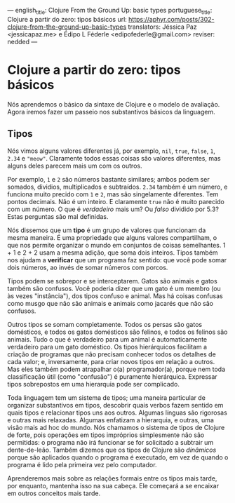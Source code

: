 ---
english_title: Clojure From the Ground Up: basic types
portuguese_title: Clojure a partir do zero: tipos básicos
url: https://aphyr.com/posts/302-clojure-from-the-ground-up-basic-types
translators: Jéssica Paz <jessicapaz.me> e Édipo L Féderle <edipofederle@gmail.com>
reviser: nedded
---

* Clojure a partir do zero: tipos básicos
Nós aprendemos o básico da sintaxe de Clojure e o modelo de avaliação. Agora iremos fazer um
passeio nos substantivos básicos da linguagem.

** Tipos
Nós vimos alguns valores diferentes já, por exemplo, =nil=, =true=, =false=, =1=, =2.34= e ="meow"=. Claramente
todos essas coisas são valores diferentes, mas alguns deles parecem mais um com os outros.

Por exemplo, =1= e =2= são números bastante similares; ambos podem ser somados, dividios, multiplicados e subtraídos. =2.34= também é
um número, e funciona muito precido com =1= e =2=, mas são singelamente diferentes. Tem pontos decimais. Não é um inteiro.
E claramente =true= não é muito parecido com um número. O que é /verdadeiro/ mais um? Ou /falso/ dividido por 5.3? Estas perguntas
são mal definidas.

Nós dissemos que um **tipo** é um grupo de valores que funcionam da mesma maneira. É uma propriedade que alguns valores compartilham,
o que nos permite organizar o mundo em conjuntos de coisas semelhantes. 1 + 1 e 2 + 2 usam a mesma adição, que soma dois inteiros.
Tipos também nos ajudam a **verificar** que um programa faz sentido: que você pode somar dois números, ao invés de somar números com
porcos.

Tipos podem se sobrepor e se interceptarem. Gatos são animais e gatos também são confusos. Você poderia dizer que um gato é um membro 
(ou às vezes "instância"), dos tipos confuso e animal. Mas há coisas confusas como musgo que não são animais e animais como jacarés 
que não são confusos.

Outros tipos se somam completamente. Todos os persas são gatos domésticos, e todos os gatos domésticos são felinos, e todos os felinos 
são animais. Tudo o que é verdadeiro para um animal é automaticamente verdadeiro para um gato doméstico. Os tipos hierárquicos facilitam 
a criação de programas que não precisam conhecer todos os detalhes de cada valor; e, inversamente, para criar novos tipos em relação a outros. 
Mas eles também podem atrapalhar o(a) programador(a), porque nem toda classificação útil (como "confusão") é puramente hierárquica. 
Expressar tipos sobrepostos em uma hierarquia pode ser complicado.

Toda linguagem tem um sistema de tipos; uma maneira particular de organizar substantivos em tipos, descobrir quais verbos fazem sentido 
em quais tipos e relacionar tipos uns aos outros. Algumas línguas são rigorosas e outras mais relaxadas. Algumas enfatizam a hierarquia, 
e outras, uma visão mais ad hoc do mundo. Nós chamamos o sistema de tipos de Clojure de forte, pois operações em tipos impróprios simplesmente 
não são permitidas: o programa não irá funcionar se for solicitado a subtrair um dente-de-leão. Também dizemos que os tipos de Clojure são /dinâmicos/ 
porque são aplicados quando o programa é executado, em vez de quando o programa é lido pela primeira vez pelo computador.

Aprenderemos mais sobre as relações formais entre os tipos mais tarde, por enquanto, mantenha isso na sua cabeça. Ele começará a se encaixar 
em outros conceitos mais tarde.

